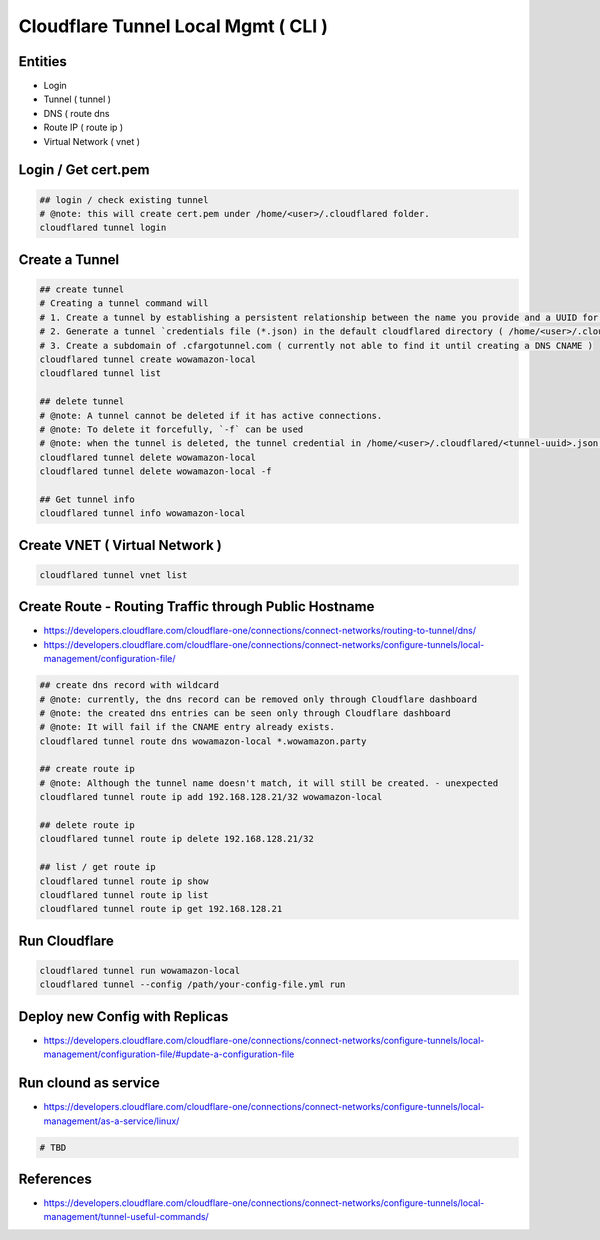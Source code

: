 Cloudflare Tunnel Local Mgmt ( CLI )
====================================

Entities
--------

* Login
* Tunnel ( tunnel )
* DNS ( route dns
* Route IP ( route ip )
* Virtual Network ( vnet )

Login / Get cert.pem
--------------------

.. code-block:: bash

  ## login / check existing tunnel
  # @note: this will create cert.pem under /home/<user>/.cloudflared folder.
  cloudflared tunnel login


Create a Tunnel
---------------

.. code-block:: bash

  ## create tunnel
  # Creating a tunnel command will
  # 1. Create a tunnel by establishing a persistent relationship between the name you provide and a UUID for your tunnel.
  # 2. Generate a tunnel `credentials file (*.json) in the default cloudflared directory ( /home/<user>/.cloudflared ).
  # 3. Create a subdomain of .cfargotunnel.com ( currently not able to find it until creating a DNS CNAME )
  cloudflared tunnel create wowamazon-local
  cloudflared tunnel list

  ## delete tunnel
  # @note: A tunnel cannot be deleted if it has active connections.
  # @note: To delete it forcefully, `-f` can be used
  # @note: when the tunnel is deleted, the tunnel credential in /home/<user>/.cloudflared/<tunnel-uuid>.json will be removed as well.
  cloudflared tunnel delete wowamazon-local
  cloudflared tunnel delete wowamazon-local -f

  ## Get tunnel info
  cloudflared tunnel info wowamazon-local

Create VNET ( Virtual Network )
-------------------------------

.. code-block:: bash

  cloudflared tunnel vnet list


Create Route - Routing Traffic through Public Hostname
------------------------------------------------------

* https://developers.cloudflare.com/cloudflare-one/connections/connect-networks/routing-to-tunnel/dns/
* https://developers.cloudflare.com/cloudflare-one/connections/connect-networks/configure-tunnels/local-management/configuration-file/

.. code-block:: bash

  ## create dns record with wildcard
  # @note: currently, the dns record can be removed only through Cloudflare dashboard
  # @note: the created dns entries can be seen only through Cloudflare dashboard
  # @note: It will fail if the CNAME entry already exists.
  cloudflared tunnel route dns wowamazon-local *.wowamazon.party

  ## create route ip
  # @note: Although the tunnel name doesn't match, it will still be created. - unexpected
  cloudflared tunnel route ip add 192.168.128.21/32 wowamazon-local

  ## delete route ip
  cloudflared tunnel route ip delete 192.168.128.21/32

  ## list / get route ip
  cloudflared tunnel route ip show
  cloudflared tunnel route ip list
  cloudflared tunnel route ip get 192.168.128.21


Run Cloudflare
--------------

.. code-block:: bash

  cloudflared tunnel run wowamazon-local
  cloudflared tunnel --config /path/your-config-file.yml run


Deploy new Config with Replicas
-------------------------------

* https://developers.cloudflare.com/cloudflare-one/connections/connect-networks/configure-tunnels/local-management/configuration-file/#update-a-configuration-file


Run clound as service
---------------------

* https://developers.cloudflare.com/cloudflare-one/connections/connect-networks/configure-tunnels/local-management/as-a-service/linux/

.. code-block:: bash

  # TBD


References
----------

* https://developers.cloudflare.com/cloudflare-one/connections/connect-networks/configure-tunnels/local-management/tunnel-useful-commands/


